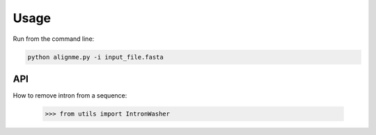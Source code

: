 Usage
=====

Run from the command line:

.. code-block:: shell

    python alignme.py -i input_file.fasta


API
---

How to remove intron from a sequence:

    >>> from utils import IntronWasher
